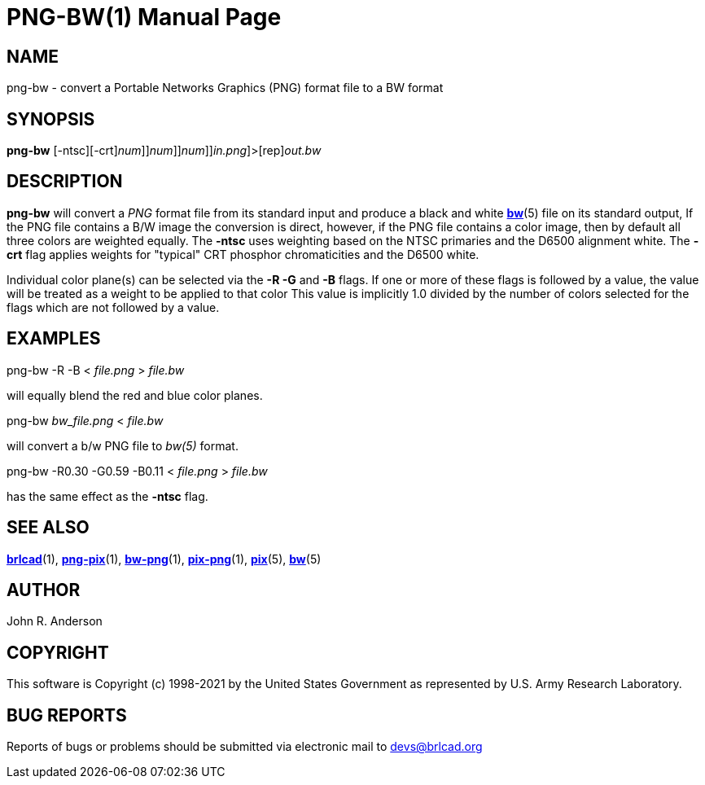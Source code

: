 = PNG-BW(1)
BRL-CAD Team
:doctype: manpage
:man manual: BRL-CAD
:man source: BRL-CAD
:page-layout: base

== NAME

png-bw - convert a Portable Networks Graphics (PNG) format file to a BW format

== SYNOPSIS

*[cmd]#png-bw#* [-ntsc][-crt][-R[[rep]_num_]][-G[[rep]_num_]][-B[[rep]_num_]][[rep]_in.png_]>[rep]_out.bw_

== DESCRIPTION

*[cmd]#png-bw#* will convert a __PNG__ format file from its standard input and produce a black and white xref:man:5/bw.adoc[*bw*](5) file on its standard output, If the PNG file contains a B/W image the conversion is direct, however, if the PNG file contains a color image, then by default all three colors are weighted equally.  The *[opt]#-ntsc#* uses weighting based on the NTSC primaries and the D6500 alignment white.  The *[opt]#-crt#* flag applies weights for "typical" CRT phosphor chromaticities and the D6500 white.

Individual color plane(s) can be selected via the *[opt]#-R -G#* and *[opt]#-B#* flags. If one or more of these flags is followed by a value, the value will be treated as a weight to be applied to that color This value is implicitly 1.0 divided by the number of colors selected for the flags which are not followed by a value.

== EXAMPLES

png-bw -R -B < _file.png_ > _file.bw_

will equally blend the red and blue color planes.

png-bw _bw_file.png_ < _file.bw_

will convert a b/w PNG file to _bw(5)_ format.

png-bw -R0.30 -G0.59 -B0.11 < _file.png_ > _file.bw_

has the same effect as the *[opt]#-ntsc#*  flag. 

[The *[opt]#-crt#* weights are: 0.26, 0.66, 0.08]

== SEE ALSO

xref:man:1/brlcad.adoc[*brlcad*](1), xref:man:1/png-pix.adoc[*png-pix*](1), xref:man:1/bw-png.adoc[*bw-png*](1), xref:man:1/pix-png.adoc[*pix-png*](1), xref:man:5/pix.adoc[*pix*](5), xref:man:5/bw.adoc[*bw*](5)

== AUTHOR

John R. Anderson

== COPYRIGHT

This software is Copyright (c) 1998-2021 by the United States Government as represented by U.S. Army Research Laboratory.

== BUG REPORTS

Reports of bugs or problems should be submitted via electronic mail to mailto:devs@brlcad.org[]